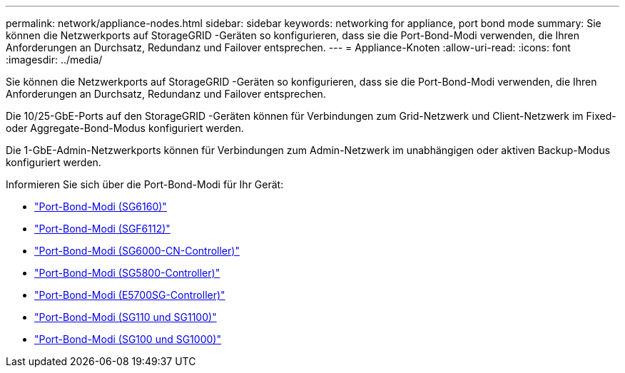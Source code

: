---
permalink: network/appliance-nodes.html 
sidebar: sidebar 
keywords: networking for appliance, port bond mode 
summary: Sie können die Netzwerkports auf StorageGRID -Geräten so konfigurieren, dass sie die Port-Bond-Modi verwenden, die Ihren Anforderungen an Durchsatz, Redundanz und Failover entsprechen. 
---
= Appliance-Knoten
:allow-uri-read: 
:icons: font
:imagesdir: ../media/


[role="lead"]
Sie können die Netzwerkports auf StorageGRID -Geräten so konfigurieren, dass sie die Port-Bond-Modi verwenden, die Ihren Anforderungen an Durchsatz, Redundanz und Failover entsprechen.

Die 10/25-GbE-Ports auf den StorageGRID -Geräten können für Verbindungen zum Grid-Netzwerk und Client-Netzwerk im Fixed- oder Aggregate-Bond-Modus konfiguriert werden.

Die 1-GbE-Admin-Netzwerkports können für Verbindungen zum Admin-Netzwerk im unabhängigen oder aktiven Backup-Modus konfiguriert werden.

Informieren Sie sich über die Port-Bond-Modi für Ihr Gerät:

* https://docs.netapp.com/us-en/storagegrid-appliances/installconfig/gathering-installation-information-sg6100.html#port-bond-modes["Port-Bond-Modi (SG6160)"^]
* https://docs.netapp.com/us-en/storagegrid-appliances/installconfig/gathering-installation-information-sg6100.html#port-bond-modes["Port-Bond-Modi (SGF6112)"^]
* https://docs.netapp.com/us-en/storagegrid-appliances/installconfig/gathering-installation-information-sg6000.html#port-bond-modes["Port-Bond-Modi (SG6000-CN-Controller)"^]
* https://docs.netapp.com/us-en/storagegrid-appliances/installconfig/gathering-installation-information-sg5800.html#port-bond-modes["Port-Bond-Modi (SG5800-Controller)"^]
* https://docs.netapp.com/us-en/storagegrid-appliances/installconfig/gathering-installation-information-sg5700.html#port-bond-modes["Port-Bond-Modi (E5700SG-Controller)"^]
* https://docs.netapp.com/us-en/storagegrid-appliances/installconfig/gathering-installation-information-sg110-and-sg1100.html#port-bond-modes["Port-Bond-Modi (SG110 und SG1100)"^]
* https://docs.netapp.com/us-en/storagegrid-appliances/installconfig/gathering-installation-information-sg100-and-sg1000.html#port-bond-modes["Port-Bond-Modi (SG100 und SG1000)"^]

